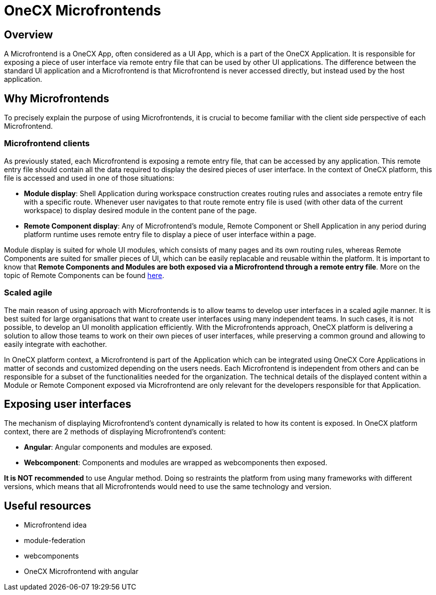 = OneCX Microfrontends

== Overview
A Microfrontend is a OneCX App, often considered as a UI App, which is a part of the OneCX Application. It is responsible for exposing a piece of user interface via remote entry file that can be used by other UI applications. The difference between the standard UI application and a Microfrontend is that Microfrontend is never accessed directly, but instead used by the host application.

== Why Microfrontends
To precisely explain the purpose of using Microfrontends, it is crucial to become familiar with the client side perspective of each Microfrontend.

=== Microfrontend clients
As previously stated, each Microfrontend is exposing a remote entry file, that can be accessed by any application. This remote entry file should contain all the data required to display the desired pieces of user interface. In the context of OneCX platform, this file is accessed and used in one of those situations:

* **Module display**: Shell Application during workspace construction creates routing rules and associates a remote entry file with a specific route. Whenever user navigates to that route remote entry file is used (with other data of the current workspace) to display desired module in the content pane of the page.
* **Remote Component display**: Any of Microfrontend's module, Remote Component or Shell Application in any period during platform runtime uses remote entry file to display a piece of user interface within a page.

// TODO: Add link to remote components
Module display is suited for whole UI modules, which consists of many pages and its own routing rules, whereas Remote Components are suited for smaller pieces of UI, which can be easily replacable and reusable within the platform. It is important to know that **Remote Components and Modules are both exposed via a Microfrontend through a remote entry file**. More on the topic of Remote Components can be found xref:architecture-overview/remoteComponents.adoc[here].

=== Scaled agile
The main reason of using approach with Microfrontends is to allow teams to develop user interfaces in a scaled agile manner. It is best suited for large organisations that want to create user interfaces using many independent teams. In such cases, it is not possible, to develop an UI monolith application efficiently. With the Microfrontends approach, OneCX platform is delivering a solution to allow those teams to work on their own pieces of user interfaces, while preserving a common ground and allowing to easily integrate with eachother.

In OneCX platform context, a Microfrontend is part of the Application which can be integrated using OneCX Core Applications in matter of seconds and customized depending on the users needs. Each Microfrontend is independent from others and can be responsible for a subset of the functionalities needed for the organization. The technical details of the displayed content within a Module or Remote Component exposed via Microfrontend are only relevant for the developers responsible for that Application.

== Exposing user interfaces
//TODO: Link to angular-architects
//TODO: Link to onecx guide for webComponents
The mechanism of displaying Microfrontend's content dynamically is related to how its content is exposed. In OneCX platform context, there are 2 methods of displaying Microfrontend's content:

* **Angular**: Angular components and modules are exposed.
* **Webcomponent**: Components and modules are wrapped as webcomponents then exposed.

**It is NOT recommended** to use Angular method. Doing so restraints the platform from using many frameworks with different versions, which means that all Microfrontends would need to use the same technology and version.

// TODO: Link resources
== Useful resources
* Microfrontend idea
* module-federation
* webcomponents
* OneCX Microfrontend with angular

